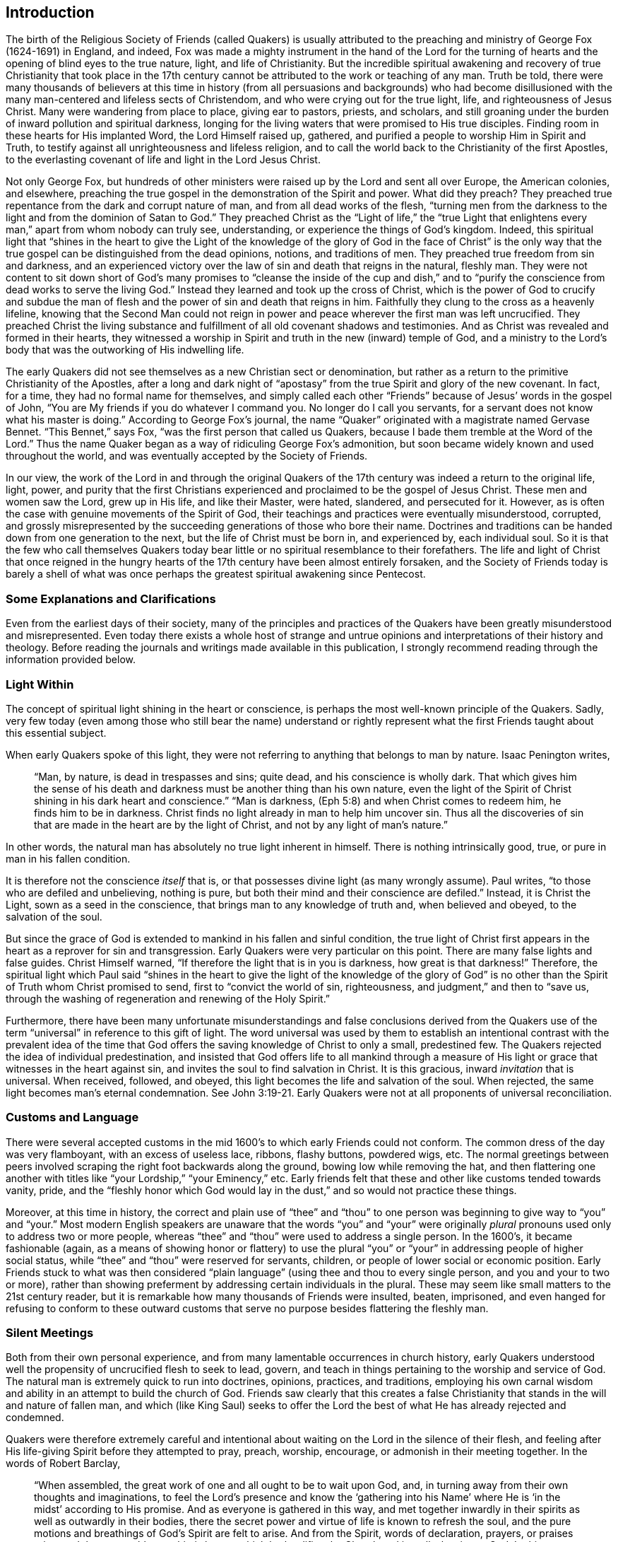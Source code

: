 == Introduction

The birth of the Religious Society of Friends (called Quakers) is usually attributed
to the preaching and ministry of George Fox (1624-1691) in England,
and indeed,
Fox was made a mighty instrument in the hand of the Lord for the
turning of hearts and the opening of blind eyes to the true nature,
light, and life of Christianity.
But the incredible spiritual awakening and recovery of true Christianity that took place
in the 17th century cannot be attributed to the work or teaching of any man.
Truth be told,
there were many thousands of believers at this time in history
(from all persuasions and backgrounds) who had become disillusioned
with the many man-centered and lifeless sects of Christendom,
and who were crying out for the true light, life, and righteousness of Jesus Christ.
Many were wandering from place to place, giving ear to pastors, priests, and scholars,
and still groaning under the burden of inward pollution and spiritual darkness,
longing for the living waters that were promised to His true disciples.
Finding room in these hearts for His implanted Word, the Lord Himself raised up,
gathered, and purified a people to worship Him in Spirit and Truth,
to testify against all unrighteousness and lifeless religion,
and to call the world back to the Christianity of the first Apostles,
to the everlasting covenant of life and light in the Lord Jesus Christ.

Not only George Fox,
but hundreds of other ministers were raised up by the Lord and sent all over Europe,
the American colonies, and elsewhere,
preaching the true gospel in the demonstration of the Spirit and power.
What did they preach?
They preached true repentance from the dark and corrupt nature of man,
and from all dead works of the flesh,
"`turning men from the darkness to the light and from the dominion of Satan to God.`"
They preached Christ as the "`Light of life,`" the "`true Light
that enlightens every man,`" apart from whom nobody can truly see,
understanding, or experience the things of God`'s kingdom.
Indeed,
this spiritual light that "`shines in the heart to give the Light of the
knowledge of the glory of God in the face of Christ`" is the only way
that the true gospel can be distinguished from the dead opinions,
notions, and traditions of men.
They preached true freedom from sin and darkness,
and an experienced victory over the law of sin and death that reigns in the natural,
fleshly man.
They were not content to sit down short of God`'s many promises
to "`cleanse the inside of the cup and dish,`" and to "`purify
the conscience from dead works to serve the living God.`"
Instead they learned and took up the cross of Christ,
which is the power of God to crucify and subdue the man
of flesh and the power of sin and death that reigns in him.
Faithfully they clung to the cross as a heavenly lifeline,
knowing that the Second Man could not reign in power
and peace wherever the first man was left uncrucified.
They preached Christ the living substance and fulfillment
of all old covenant shadows and testimonies.
And as Christ was revealed and formed in their hearts,
they witnessed a worship in Spirit and truth in the new (inward) temple of God,
and a ministry to the Lord`'s body that was the outworking of His indwelling life.

The early Quakers did not see themselves as a new Christian sect or denomination,
but rather as a return to the primitive Christianity of the Apostles,
after a long and dark night of "`apostasy`" from
the true Spirit and glory of the new covenant.
In fact, for a time, they had no formal name for themselves,
and simply called each other "`Friends`" because of Jesus`' words in the gospel of John,
"`You are My friends if you do whatever I command you.
No longer do I call you servants, for a servant does not know what his master is doing.`"
According to George Fox`'s journal,
the name "`Quaker`" originated with a magistrate named Gervase Bennet.
"`This Bennet,`" says Fox, "`was the first person that called us Quakers,
because I bade them tremble at the Word of the Lord.`"
Thus the name Quaker began as a way of ridiculing George Fox`'s admonition,
but soon became widely known and used throughout the world,
and was eventually accepted by the Society of Friends.

In our view,
the work of the Lord in and through the original Quakers of the
17th century was indeed a return to the original life,
light, power,
and purity that the first Christians experienced
and proclaimed to be the gospel of Jesus Christ.
These men and women saw the Lord, grew up in His life, and like their Master, were hated,
slandered, and persecuted for it.
However, as is often the case with genuine movements of the Spirit of God,
their teachings and practices were eventually misunderstood, corrupted,
and grossly misrepresented by the succeeding generations of those who bore their name.
Doctrines and traditions can be handed down from one generation to the next,
but the life of Christ must be born in, and experienced by, each individual soul.
So it is that the few who call themselves Quakers today
bear little or no spiritual resemblance to their forefathers.
The life and light of Christ that once reigned in the hungry
hearts of the 17th century have been almost entirely forsaken,
and the Society of Friends today is barely a shell of what was once perhaps
the greatest spiritual awakening since Pentecost.

=== Some Explanations and Clarifications

Even from the earliest days of their society,
many of the principles and practices of the Quakers
have been greatly misunderstood and misrepresented.
Even today there exists a whole host of strange and untrue
opinions and interpretations of their history and theology.
Before reading the journals and writings made available in this publication,
I strongly recommend reading through the information provided below.

=== Light Within

The concept of spiritual light shining in the heart or conscience,
is perhaps the most well-known principle of the Quakers.
Sadly,
very few today (even among those who still bear the name) understand or rightly
represent what the first Friends taught about this essential subject.

When early Quakers spoke of this light,
they were not referring to anything that belongs to man by nature.
Isaac Penington writes,

[quote]
____
"`Man, by nature, is dead in trespasses and sins; quite dead,
and his conscience is wholly dark.
That which gives him the sense of his death and darkness
must be another thing than his own nature,
even the light of the Spirit of Christ shining in
his dark heart and conscience.`"
"`Man is darkness, (Eph 5:8)
and when Christ comes to redeem him, he finds him to be in darkness.
Christ finds no light already in man to help him uncover sin.
Thus all the discoveries of sin that are made in the heart are by the light of Christ,
and not by any light of man`'s nature.`"
____

In other words, the natural man has absolutely no true light inherent in himself.
There is nothing intrinsically good, true, or pure in man in his fallen condition.

It is therefore not the conscience _itself_ that is,
or that possesses divine light (as many wrongly assume).
Paul writes, "`to those who are defiled and unbelieving, nothing is pure,
but both their mind and their conscience are defiled.`"
Instead, it is Christ the Light, sown as a seed in the conscience,
that brings man to any knowledge of truth and, when believed and obeyed,
to the salvation of the soul.

But since the grace of God is extended to mankind in his fallen and sinful condition,
the true light of Christ first appears in the heart as a reprover for sin and transgression.
Early Quakers were very particular on this point.
There are many false lights and false guides.
Christ Himself warned, "`If therefore the light that is in you is darkness,
how great is that darkness!`"
Therefore,
the spiritual light which Paul said "`shines in the heart to give the light of the knowledge
of the glory of God`" is no other than the Spirit of Truth whom Christ promised to send,
first to "`convict the world of sin, righteousness,
and judgment,`" and then to "`save us,
through the washing of regeneration and renewing of the Holy Spirit.`"

Furthermore,
there have been many unfortunate misunderstandings and false conclusions derived
from the Quakers use of the term "`universal`" in reference to this gift of light.
The word universal was used by them to establish an intentional contrast with the prevalent
idea of the time that God offers the saving knowledge of Christ to only a small,
predestined few.
The Quakers rejected the idea of individual predestination,
and insisted that God offers life to all mankind through a measure
of His light or grace that witnesses in the heart against sin,
and invites the soul to find salvation in Christ.
It is this gracious, inward _invitation_ that is universal.
When received, followed, and obeyed,
this light becomes the life and salvation of the soul.
When rejected, the same light becomes man`'s eternal condemnation.
See John 3:19-21. Early Quakers were not at all proponents of universal reconciliation.

=== Customs and Language

There were several accepted customs in the mid 1600`'s
to which early Friends could not conform.
The common dress of the day was very flamboyant, with an excess of useless lace, ribbons,
flashy buttons, powdered wigs, etc.
The normal greetings between peers involved scraping
the right foot backwards along the ground,
bowing low while removing the hat,
and then flattering one another with titles like
"`your Lordship,`" "`your Eminency,`" etc.
Early friends felt that these and other like customs tended towards vanity, pride,
and the "`fleshly honor which God would lay in the
dust,`" and so would not practice these things.

Moreover, at this time in history,
the correct and plain use of "`thee`" and "`thou`" to one
person was beginning to give way to "`you`" and "`your.`"
Most modern English speakers are unaware that the words "`you`" and "`your`"
were originally _plural_ pronouns used only to address two or more people,
whereas "`thee`" and "`thou`" were used to address a single person.
In the 1600`'s, it became fashionable (again,
as a means of showing honor or flattery) to use the plural "`you`"
or "`your`" in addressing people of higher social status,
while "`thee`" and "`thou`" were reserved for servants, children,
or people of lower social or economic position.
Early Friends stuck to what was then considered "`plain
language`" (using thee and thou to every single person,
and you and your to two or more),
rather than showing preferment by addressing certain individuals in the plural.
These may seem like small matters to the 21st century reader,
but it is remarkable how many thousands of Friends were insulted, beaten, imprisoned,
and even hanged for refusing to conform to these outward customs
that serve no purpose besides flattering the fleshly man.

=== Silent Meetings

Both from their own personal experience,
and from many lamentable occurrences in church history,
early Quakers understood well the propensity of uncrucified flesh to seek to lead,
govern, and teach in things pertaining to the worship and service of God.
The natural man is extremely quick to run into doctrines, opinions, practices,
and traditions,
employing his own carnal wisdom and ability in an attempt to build the church of God.
Friends saw clearly that this creates a false Christianity
that stands in the will and nature of fallen man,
and which (like King Saul) seeks to offer the Lord the best
of what He has already rejected and condemned.

Quakers were therefore extremely careful and intentional
about waiting on the Lord in the silence of their flesh,
and feeling after His life-giving Spirit before they attempted to pray, preach, worship,
encourage, or admonish in their meeting together.
In the words of Robert Barclay,

[quote]
____
"`When assembled, the great work of one and all ought to be to wait upon God, and,
in turning away from their own thoughts and imaginations,
to feel the Lord`'s presence and know the '`gathering into his Name`'
where He is '`in the midst`' according to His promise.
And as everyone is gathered in this way,
and met together inwardly in their spirits as well as outwardly in their bodies,
there the secret power and virtue of life is known to refresh the soul,
and the pure motions and breathings of God`'s Spirit are felt to arise.
And from the Spirit, words of declaration, prayers, or praises arise,
and the acceptable worship is known which both edifies
the Church and is well-pleasing to God.
In this way, no man limits the Spirit of God,
nor brings forth his own contrived and gathered stuff,
but everyone brings forth only what the Lord puts into their hearts,
which is spoken not in man`'s will and wisdom but '`in the
evidence and demonstration of the Spirit and of Power.`'`"
____

This is no different than the order established by the primitive church.
Paul taught, "`Whenever you come together, each of you has a psalm, has a teaching,
has a tongue, has a revelation, has an interpretation,`" and also said,
"`Let two or three prophets +++[+++i.e. those who minister by the Spirit]
speak, and let the others judge.`"
Peter exhorted, "`If anyone speaks, let him speak as the oracles of God.
If anyone ministers, let him do it as with the ability which God supplies,
that in all things God may be glorified through Jesus Christ.`"
This was the manner of early Friends meetings.
But when no one felt led to minister with words,
each remained inwardly turned to the Lord,
waiting upon Him for His heart-changing presence,
and for ability to speak in "`demonstration of the Spirit and of power.`"

It is important to clarify that silence was never the goal of Quaker meetings.
The silencing of the forward, fleshy mind,
and the humble turning of the heart to the Lord, was rather a means to an end,
and a way to guard against the wisdom and religion of man while
they waited for the pure and powerful influences of God`'s Spirit
to edify and govern His own spiritual body.

=== Perfection

Early Quakers are sometimes known for their teaching that believers
can become "`perfect`" even on this side of the grave.
The word perfect is one that can invite a lot of misinterpretation and imagination,
so it is important to understand exactly what they believed in this regard.
First of all, they were not referring to the improvement or perfection of the sinful,
fleshly nature of man.
This nature is not re-trained or repaired;
it is experientially crucified through the inward cross (the power of God),
so that the soul becomes progressively free from the law of sin and death,
and governed by the law of the Spirit of life in Christ Jesus.
Therefore,
the progress and perfection of the soul arises from
the birth and growth of the Seed of Christ within,
and its victory (by degrees) over the body of death.
Early Friends believed (and many experienced) that the heart could
be united and subjected to the living Truth in such a way as to
no longer obey the suggestions and temptations of the evil one,
to cease from actual sinning, and in this sense be perfect.
However, they were always very careful to insist upon the following two points:
1) that this kind of perfection always allows for continued spiritual growth.
As Christ Himself is boundless and eternal,
so our growth in Him knows no limits or restrictions.
And 2) that there always remains the possibility of sinning wherever the
heart and mind does not diligently and watchfully look to the Lord.

=== Persecution Against Early Quakers

Jesus said to His disciples,
"`You will be hated by all for My name`'s sake,`" and "`If the world hates you,
you know that it hated Me before you.`"
The world`'s hatred towards disciples of Christ is rarely experienced today,
in part because of the prevalence of a cross-less, flesh-friendly gospel.
It is uncommon (at least in the western world) for believers in Jesus
Christ to suffer for the enjoyment of a clear conscience before God.
This, however, was not the case when the Lord raised up the original Society of Friends.
The first Quakers were despised, persecuted, slandered, beaten, imprisoned, and killed,
both by magistracy and by the Christian sects of their time (Protestant and Catholic).
Early Friends lived at a time when very little liberty was
granted to citizens to believe and worship as they saw fit.
The Church of England was run by the state,
and multitudes of laws were made and enforced mandating certain beliefs,
specific meeting places and forms of worship, and forbidding all others.
Because of their refusal to conform to laws that
would violate their consciences in the sight of God,
Quakers suffered cruel beatings and whippings, long imprisonments in cold,
filthy prisons, cutting off of ears, banishment from their native country,
and even death.
Between the years 1650-1690, prisons in England were literally filled with Quakers who,
for conscience sake,
would not forgo meeting together to worship God in
the way they believed He required of them.
Nor did they feel free to attend other compulsory religious services,
to pay obligatory tithes to persecuting priests,
or to swear oaths of allegiance in disregard to Christ`'s command in Matthew 5:34--"`Swear
not at all...but let your '`Yes`' be '`Yes,`' and your '`No,`' be '`No.`'`"

=== About this Book

This book is a collection of autobiographical accounts taken
from the journals and letters of ten early Quakers.
There is a surprising quantity of such documents in existence;
early Friends were prolific writers,
and were careful to preserve whatever writings might prove
instructive and encouraging to future seekers of truth.
I have chosen the stories of these ten individuals,
not because they were necessarily eminent members in the Society of Friends,
but because their writings manifest an unrelenting pursuit of truth,
and recount (in helpful detail) the steps of their inward journey,
and the spiritual growth by which they became "`vessels of honor,
sanctified and useful to the Master.`"

Most of these narratives are shorter excerpts taken from much larger publications,
the originals of which are strongly recommended,
and can be found in the [.book-title]#Friend`'s Library.#^
footnote:[[.book-title]#Friend`'s Library,# edited by William Evans and Thomas Evans, pub.
1837-1850. Available online (on our website and elsewhere)
as PDF scans of the original fourteen volumes.]
Each selection has been carefully modernized and minimally edited in the hopes of reintroducing
the lives and principles of these remarkable men and women to the modern reader.

[.signed-section-signature]
Jason R. Henderson

[.signed-section-context-close]
July, 2016
